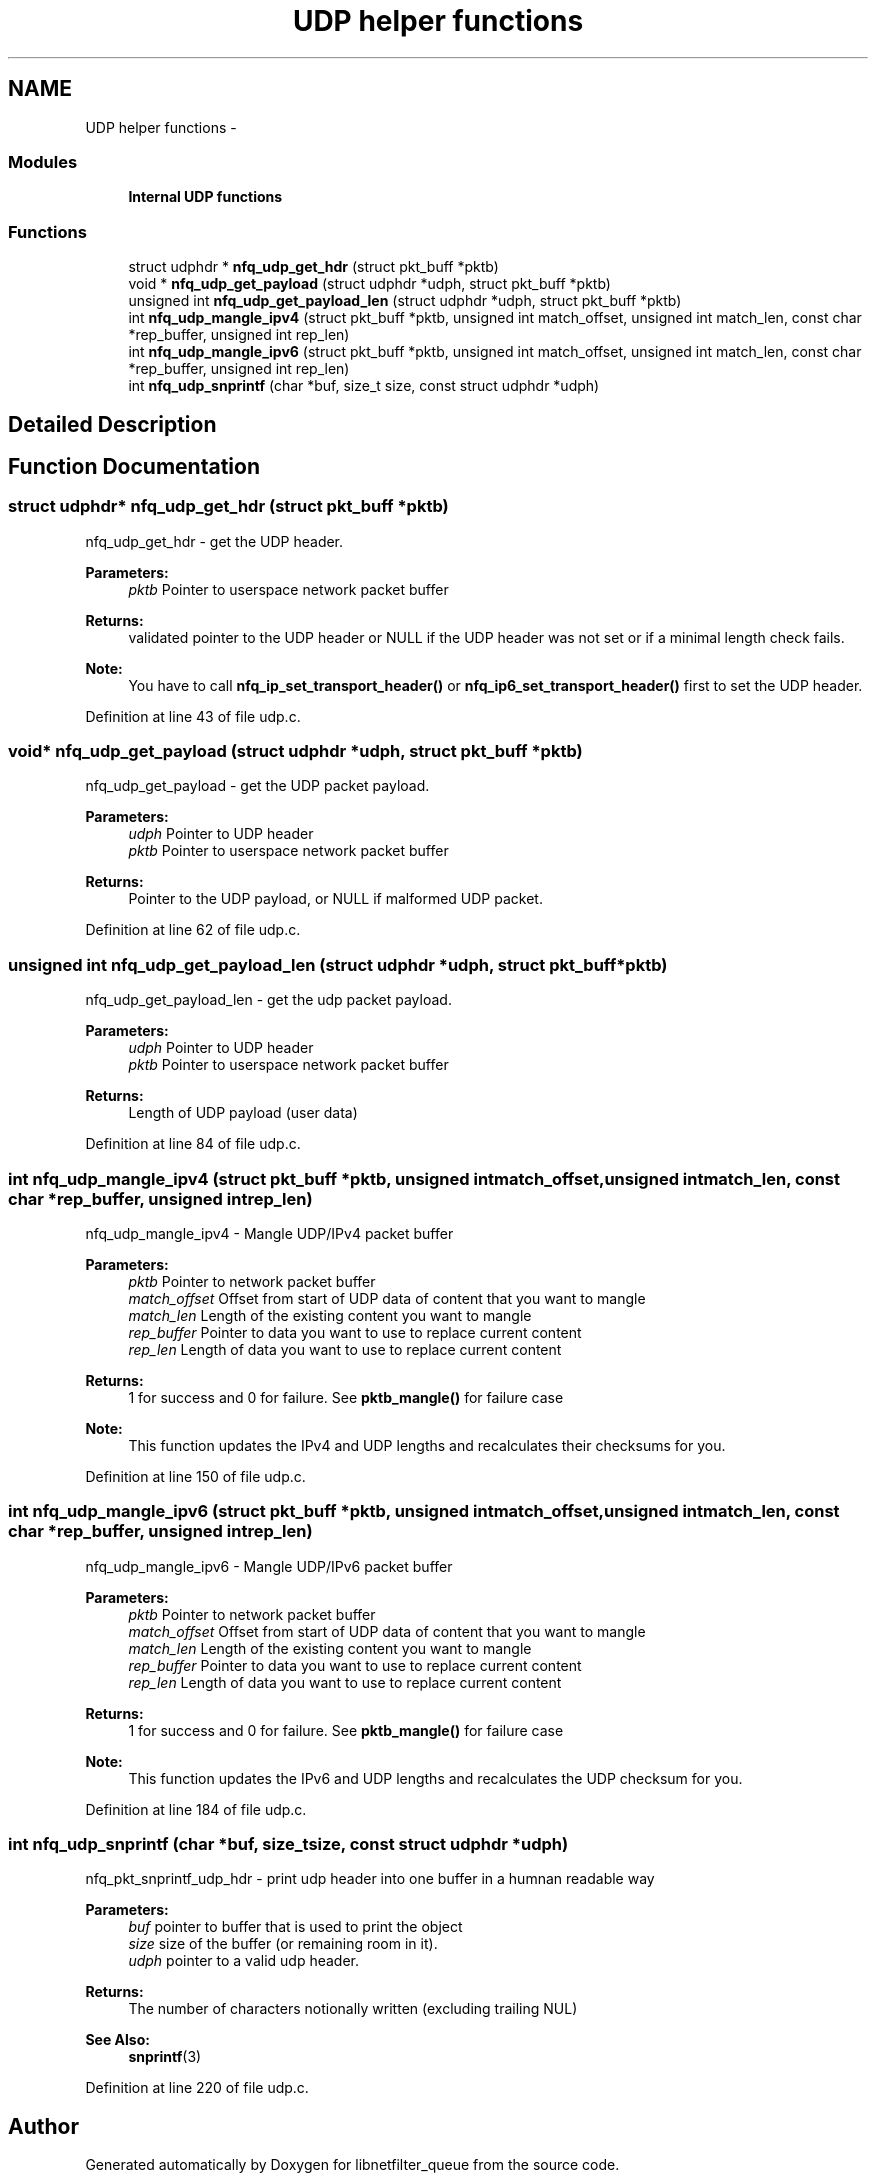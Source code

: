 .TH "UDP helper functions" 3 "Mon Sep 13 2021" "Version 1.0.5" "libnetfilter_queue" \" -*- nroff -*-
.ad l
.nh
.SH NAME
UDP helper functions \- 
.SS "Modules"

.in +1c
.ti -1c
.RI "\fBInternal UDP functions\fP"
.br
.in -1c
.SS "Functions"

.in +1c
.ti -1c
.RI "struct udphdr * \fBnfq_udp_get_hdr\fP (struct pkt_buff *pktb)"
.br
.ti -1c
.RI "void * \fBnfq_udp_get_payload\fP (struct udphdr *udph, struct pkt_buff *pktb)"
.br
.ti -1c
.RI "unsigned int \fBnfq_udp_get_payload_len\fP (struct udphdr *udph, struct pkt_buff *pktb)"
.br
.ti -1c
.RI "int \fBnfq_udp_mangle_ipv4\fP (struct pkt_buff *pktb, unsigned int match_offset, unsigned int match_len, const char *rep_buffer, unsigned int rep_len)"
.br
.ti -1c
.RI "int \fBnfq_udp_mangle_ipv6\fP (struct pkt_buff *pktb, unsigned int match_offset, unsigned int match_len, const char *rep_buffer, unsigned int rep_len)"
.br
.ti -1c
.RI "int \fBnfq_udp_snprintf\fP (char *buf, size_t size, const struct udphdr *udph)"
.br
.in -1c
.SH "Detailed Description"
.PP 

.SH "Function Documentation"
.PP 
.SS "struct udphdr* nfq_udp_get_hdr (struct pkt_buff *pktb)"
nfq_udp_get_hdr - get the UDP header\&. 
.PP
\fBParameters:\fP
.RS 4
\fIpktb\fP Pointer to userspace network packet buffer
.RE
.PP
\fBReturns:\fP
.RS 4
validated pointer to the UDP header or NULL if the UDP header was not set or if a minimal length check fails\&. 
.RE
.PP
\fBNote:\fP
.RS 4
You have to call \fBnfq_ip_set_transport_header()\fP or \fBnfq_ip6_set_transport_header()\fP first to set the UDP header\&. 
.RE
.PP

.PP
Definition at line 43 of file udp\&.c\&.
.SS "void* nfq_udp_get_payload (struct udphdr *udph, struct pkt_buff *pktb)"
nfq_udp_get_payload - get the UDP packet payload\&. 
.PP
\fBParameters:\fP
.RS 4
\fIudph\fP Pointer to UDP header 
.br
\fIpktb\fP Pointer to userspace network packet buffer 
.RE
.PP
\fBReturns:\fP
.RS 4
Pointer to the UDP payload, or NULL if malformed UDP packet\&. 
.RE
.PP

.PP
Definition at line 62 of file udp\&.c\&.
.SS "unsigned int nfq_udp_get_payload_len (struct udphdr *udph, struct pkt_buff *pktb)"
nfq_udp_get_payload_len - get the udp packet payload\&. 
.PP
\fBParameters:\fP
.RS 4
\fIudph\fP Pointer to UDP header 
.br
\fIpktb\fP Pointer to userspace network packet buffer 
.RE
.PP
\fBReturns:\fP
.RS 4
Length of UDP payload (user data) 
.RE
.PP

.PP
Definition at line 84 of file udp\&.c\&.
.SS "int nfq_udp_mangle_ipv4 (struct pkt_buff *pktb, unsigned intmatch_offset, unsigned intmatch_len, const char *rep_buffer, unsigned intrep_len)"
nfq_udp_mangle_ipv4 - Mangle UDP/IPv4 packet buffer 
.PP
\fBParameters:\fP
.RS 4
\fIpktb\fP Pointer to network packet buffer 
.br
\fImatch_offset\fP Offset from start of UDP data of content that you want to mangle 
.br
\fImatch_len\fP Length of the existing content you want to mangle 
.br
\fIrep_buffer\fP Pointer to data you want to use to replace current content 
.br
\fIrep_len\fP Length of data you want to use to replace current content 
.RE
.PP
\fBReturns:\fP
.RS 4
1 for success and 0 for failure\&. See \fBpktb_mangle()\fP for failure case 
.RE
.PP
\fBNote:\fP
.RS 4
This function updates the IPv4 and UDP lengths and recalculates their checksums for you\&. 
.RE
.PP

.PP
Definition at line 150 of file udp\&.c\&.
.SS "int nfq_udp_mangle_ipv6 (struct pkt_buff *pktb, unsigned intmatch_offset, unsigned intmatch_len, const char *rep_buffer, unsigned intrep_len)"
nfq_udp_mangle_ipv6 - Mangle UDP/IPv6 packet buffer 
.PP
\fBParameters:\fP
.RS 4
\fIpktb\fP Pointer to network packet buffer 
.br
\fImatch_offset\fP Offset from start of UDP data of content that you want to mangle 
.br
\fImatch_len\fP Length of the existing content you want to mangle 
.br
\fIrep_buffer\fP Pointer to data you want to use to replace current content 
.br
\fIrep_len\fP Length of data you want to use to replace current content 
.RE
.PP
\fBReturns:\fP
.RS 4
1 for success and 0 for failure\&. See \fBpktb_mangle()\fP for failure case 
.RE
.PP
\fBNote:\fP
.RS 4
This function updates the IPv6 and UDP lengths and recalculates the UDP checksum for you\&. 
.RE
.PP

.PP
Definition at line 184 of file udp\&.c\&.
.SS "int nfq_udp_snprintf (char *buf, size_tsize, const struct udphdr *udph)"
nfq_pkt_snprintf_udp_hdr - print udp header into one buffer in a humnan readable way 
.PP
\fBParameters:\fP
.RS 4
\fIbuf\fP pointer to buffer that is used to print the object 
.br
\fIsize\fP size of the buffer (or remaining room in it)\&. 
.br
\fIudph\fP pointer to a valid udp header\&. 
.RE
.PP
\fBReturns:\fP
.RS 4
The number of characters notionally written (excluding trailing NUL) 
.RE
.PP
\fBSee Also:\fP
.RS 4
\fBsnprintf\fP(3) 
.RE
.PP

.PP
Definition at line 220 of file udp\&.c\&.
.SH "Author"
.PP 
Generated automatically by Doxygen for libnetfilter_queue from the source code\&.

